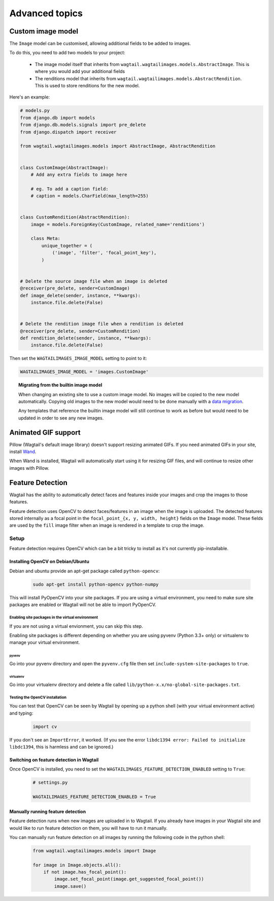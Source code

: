 ===============
Advanced topics
===============

Custom image model
==================

The ``Image`` model can be customised, allowing additional fields to be added
to images.

To do this, you need to add two models to your project:

 - The image model itself that inherits from
   ``wagtail.wagtailimages.models.AbstractImage``. This is where you would add
   your additional fields
 - The renditions model that inherits from
   ``wagtail.wagtailimages.models.AbstractRendition``. This is used to store
   renditions for the new model.

Here's an example:

.. code-block:: python

    # models.py
    from django.db import models
    from django.db.models.signals import pre_delete
    from django.dispatch import receiver
    
    from wagtail.wagtailimages.models import AbstractImage, AbstractRendition


    class CustomImage(AbstractImage):
        # Add any extra fields to image here

        # eg. To add a caption field:
        # caption = models.CharField(max_length=255)


    class CustomRendition(AbstractRendition):
        image = models.ForeignKey(CustomImage, related_name='renditions')

        class Meta:
            unique_together = (
                ('image', 'filter', 'focal_point_key'),
            )


    # Delete the source image file when an image is deleted
    @receiver(pre_delete, sender=CustomImage)
    def image_delete(sender, instance, **kwargs):
        instance.file.delete(False)


    # Delete the rendition image file when a rendition is deleted
    @receiver(pre_delete, sender=CustomRendition)
    def rendition_delete(sender, instance, **kwargs):
        instance.file.delete(False)

Then set the ``WAGTAILIMAGES_IMAGE_MODEL`` setting to point to it:

.. code-block:: python

    WAGTAILIMAGES_IMAGE_MODEL = 'images.CustomImage'

.. topic:: Migrating from the builtin image model

    When changing an existing site to use a custom image model. No images will
    be copied to the new model automatically. Copying old images to the new
    model would need to be done manually with a
    `data migration <https://docs.djangoproject.com/en/1.8/topics/migrations/#data-migrations>`_.

    Any templates that reference the builtin image model will still continue to
    work as before but would need to be updated in order to see any new images.

Animated GIF support
====================

Pillow (Wagtail's default image library) doesn't support resizing animated
GIFs. If you need animated GIFs in your site, install
`Wand <https://pypi.python.org/pypi/Wand>`_.

When Wand is installed, Wagtail will automatically start using it for resizing
GIF files, and will continue to resize other images with Pillow.


.. _image_feature_detection:

Feature Detection
=================

Wagtail has the ability to automatically detect faces and features inside your images and crop the images to those features.

Feature detection uses OpenCV to detect faces/features in an image when the image is uploaded. The detected features stored internally as a focal point in the ``focal_point_{x, y, width, height}`` fields on the ``Image`` model. These fields are used by the ``fill`` image filter when an image is rendered in a template to crop the image.


Setup
-----

Feature detection requires OpenCV which can be a bit tricky to install as it's not currently pip-installable.


Installing OpenCV on Debian/Ubuntu
~~~~~~~~~~~~~~~~~~~~~~~~~~~~~~~~~~

Debian and ubuntu provide an apt-get package called ``python-opencv``:

 .. code-block:: bash

    sudo apt-get install python-opencv python-numpy

This will install PyOpenCV into your site packages. If you are using a virtual environment, you need to make sure site packages are enabled or Wagtail will not be able to import PyOpenCV.


Enabling site packages in the virtual environment
^^^^^^^^^^^^^^^^^^^^^^^^^^^^^^^^^^^^^^^^^^^^^^^^^

If you are not using a virtual envionment, you can skip this step.

Enabling site packages is different depending on whether you are using pyvenv (Python 3.3+ only) or virtualenv to manage your virtual environment.


pyvenv
``````

Go into your pyvenv directory and open the ``pyvenv.cfg`` file then set ``include-system-site-packages`` to ``true``.


virtualenv
``````````

Go into your virtualenv directory and delete a file called ``lib/python-x.x/no-global-site-packages.txt``.


Testing the OpenCV installation
^^^^^^^^^^^^^^^^^^^^^^^^^^^^^^^

You can test that OpenCV can be seen by Wagtail by opening up a python shell (with your virtual environment active) and typing:

 .. code-block:: python

    import cv

If you don't see an ``ImportError``, it worked. (If you see the error ``libdc1394 error: Failed to initialize libdc1394``, this is harmless and can be ignored.)


Switching on feature detection in Wagtail
~~~~~~~~~~~~~~~~~~~~~~~~~~~~~~~~~~~~~~~~~

Once OpenCV is installed, you need to set the ``WAGTAILIMAGES_FEATURE_DETECTION_ENABLED`` setting to ``True``:

 .. code-block:: python

    # settings.py

    WAGTAILIMAGES_FEATURE_DETECTION_ENABLED = True


Manually running feature detection
~~~~~~~~~~~~~~~~~~~~~~~~~~~~~~~~~~

Feature detection runs when new images are uploaded in to Wagtail. If you already have images in your Wagtail site and would like to run feature detection on them, you will have to run it manually.

You can manually run feature detection on all images by running the following code in the python shell:

 .. code-block:: python

    from wagtail.wagtailimages.models import Image

    for image in Image.objects.all():
        if not image.has_focal_point():
            image.set_focal_point(image.get_suggested_focal_point())
            image.save()
